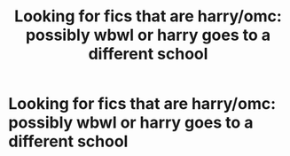 #+TITLE: Looking for fics that are harry/omc: possibly wbwl or harry goes to a different school

* Looking for fics that are harry/omc: possibly wbwl or harry goes to a different school
:PROPERTIES:
:Author: Far-Mango-1698
:Score: 2
:DateUnix: 1602988480.0
:DateShort: 2020-Oct-18
:END:
